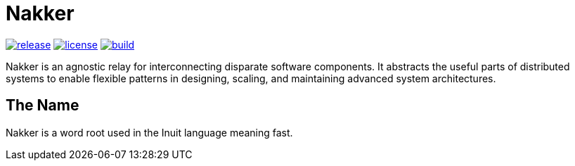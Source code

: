 Nakker
======

image:https://img.shields.io/github/release/formwork-io/nakker.svg[release,link="https://github.com/nbargnesi/nakker/releases"]
image:https://img.shields.io/github/license/formwork-io/nakker.svg[license,link="http://opensource.org/licenses/MIT"]
image:https://img.shields.io/travis/nbargnesi/nakker/next.svg[build,link="https://travis-ci.org/nbargnesi/nakker"]

Nakker is an agnostic relay for interconnecting disparate software components.
It abstracts the useful parts of distributed systems to enable flexible
patterns in designing, scaling, and maintaining advanced system architectures.

The Name
--------

Nakker is a word root used in the Inuit language meaning fast.
